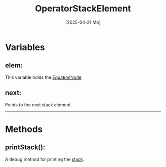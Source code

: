 #+title: OperatorStackElement
#+date: [2025-04-21 Mo]


* Variables
** elem:
This variable holds the [[./../EquationTree/EquationNode.html][EquationNode]]
** next:
Points to the next stack element.
-----
* Methods
** printStack():
A debug method for printing the [[./OperatorStack.html][stack]].
